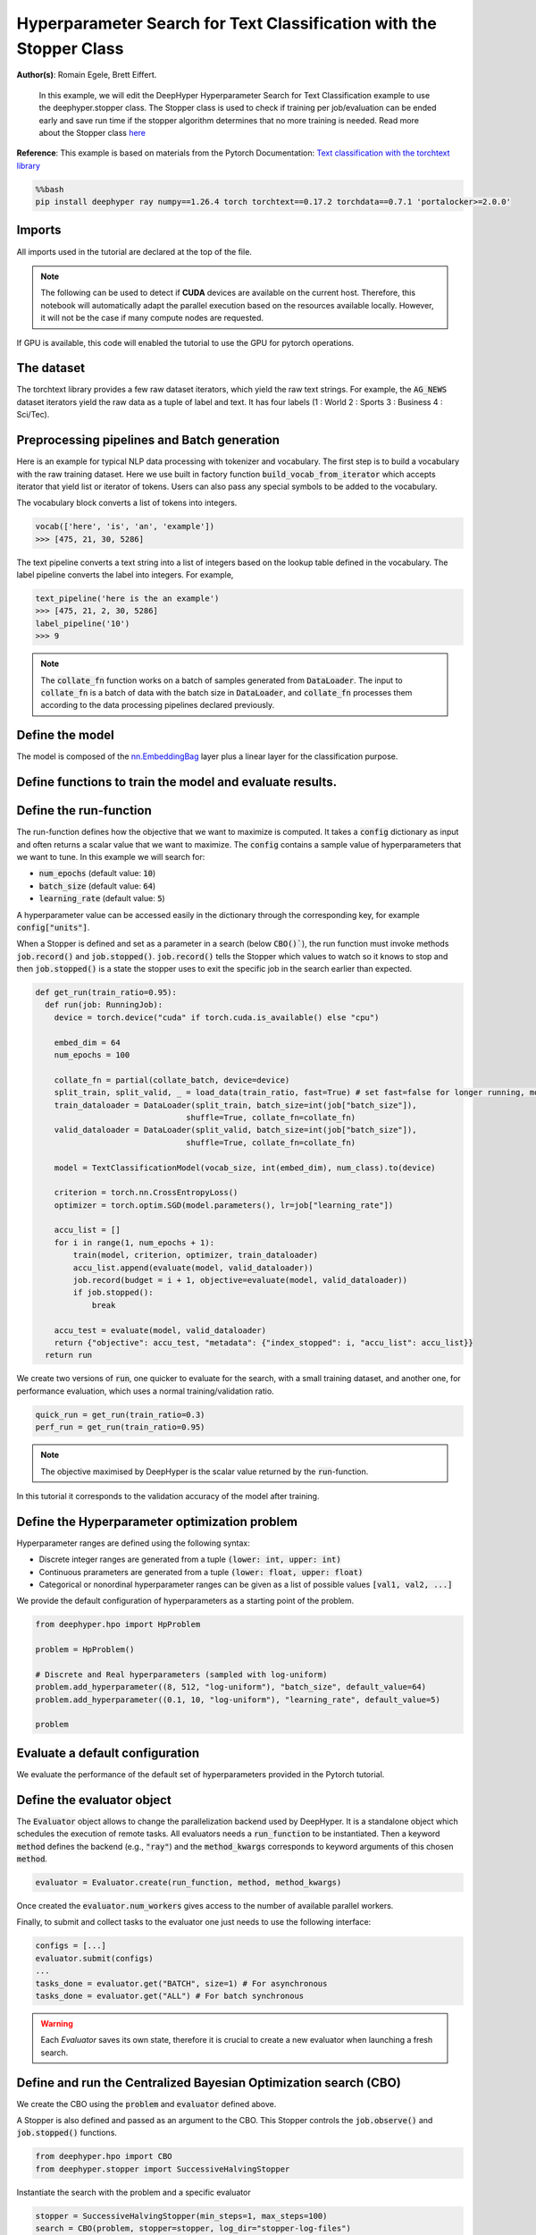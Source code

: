 
.. DO NOT EDIT.
.. THIS FILE WAS AUTOMATICALLY GENERATED BY SPHINX-GALLERY.
.. TO MAKE CHANGES, EDIT THE SOURCE PYTHON FILE:
.. "examples/examples_hpo/plot_hpo_text_classification_with_stopper.py"
.. LINE NUMBERS ARE GIVEN BELOW.

.. only:: html

    .. note::
        :class: sphx-glr-download-link-note

        :ref:`Go to the end <sphx_glr_download_examples_examples_hpo_plot_hpo_text_classification_with_stopper.py>`
        to download the full example code.

.. rst-class:: sphx-glr-example-title

.. _sphx_glr_examples_examples_hpo_plot_hpo_text_classification_with_stopper.py:


Hyperparameter Search for Text Classification with the Stopper Class
====================================================================

**Author(s)**: Romain Egele, Brett Eiffert.

 In this example, we will edit the DeepHyper Hyperparameter Search for Text Classification example to use the deephyper.stopper class. The Stopper class is 
 used to check if training per job/evaluation can be ended early and save run time if the stopper algorithm determines that
 no more training is needed. Read more about the Stopper class `here <https://deephyper.readthedocs.io/en/stable/_autosummary/deephyper.stopper.html>`_
 
**Reference**:
This example is based on materials from the Pytorch Documentation: `Text classification with the torchtext library <https://pytorch.org/tutorials/beginner/text_sentiment_ngrams_tutorial.html>`_

.. GENERATED FROM PYTHON SOURCE LINES 16-20

.. code-block:: bash

    %%bash
    pip install deephyper ray numpy==1.26.4 torch torchtext==0.17.2 torchdata==0.7.1 'portalocker>=2.0.0'

.. GENERATED FROM PYTHON SOURCE LINES 23-27

Imports
-------

All imports used in the tutorial are declared at the top of the file.

.. GENERATED FROM PYTHON SOURCE LINES 27-47

.. dropdown:: Code (Imports)

    .. code-block:: Python


        from deephyper.evaluator import RunningJob

        import ray
        import json
        from functools import partial

        import torch

        from torchtext.data.utils import get_tokenizer
        from torchtext.data.functional import to_map_style_dataset
        from torchtext.vocab import build_vocab_from_iterator
        from torchtext.datasets import AG_NEWS

        from torch.utils.data import DataLoader
        from torch.utils.data.dataset import random_split

        from torch import nn








.. GENERATED FROM PYTHON SOURCE LINES 48-51

.. note::
  The following can be used to detect if **CUDA** devices are available on the current host. Therefore, this notebook will automatically adapt the parallel execution based on the resources available locally. However, it will not be the case if many compute nodes are requested.


.. GENERATED FROM PYTHON SOURCE LINES 53-54

If GPU is available, this code will enabled the tutorial to use the GPU for pytorch operations.

.. GENERATED FROM PYTHON SOURCE LINES 55-60

.. dropdown:: Code (Code to check if using CPU or GPU)

    .. code-block:: Python


        is_gpu_available = torch.cuda.is_available()
        n_gpus = torch.cuda.device_count()








.. GENERATED FROM PYTHON SOURCE LINES 61-66

The dataset
-----------

The torchtext library provides a few raw dataset iterators, which yield the raw text strings. For example, the :code:`AG_NEWS` dataset iterators yield the raw data as a tuple of label and text. It has four labels (1 : World 2 : Sports 3 : Business 4 : Sci/Tec).


.. GENERATED FROM PYTHON SOURCE LINES 66-84

.. dropdown:: Code (Loading the data)

    .. code-block:: Python


        def load_data(train_ratio, fast=False):
            train_iter, test_iter = AG_NEWS()
            train_dataset = to_map_style_dataset(train_iter)
            test_dataset = to_map_style_dataset(test_iter)
            num_train = int(len(train_dataset) * train_ratio)
            split_train, split_valid = \
                random_split(train_dataset, [num_train, len(train_dataset) - num_train])
    
            ## downsample
            if fast:
                split_train, _ = random_split(split_train, [int(len(split_train)*.05), int(len(split_train)*.95)])
                split_valid, _ = random_split(split_valid, [int(len(split_valid)*.05), int(len(split_valid)*.95)])
                test_dataset, _ = random_split(test_dataset, [int(len(test_dataset)*.05), int(len(test_dataset)*.95)])

            return split_train, split_valid, test_dataset








.. GENERATED FROM PYTHON SOURCE LINES 85-93

Preprocessing pipelines and Batch generation
--------------------------------------------

Here is an example for typical NLP data processing with tokenizer and vocabulary. The first step is to build a vocabulary with the raw training dataset. Here we use built in
factory function :code:`build_vocab_from_iterator` which accepts iterator that yield list or iterator of tokens. Users can also pass any special symbols to be added to the
vocabulary.

The vocabulary block converts a list of tokens into integers.

.. GENERATED FROM PYTHON SOURCE LINES 95-99

.. code-block:: python

  vocab(['here', 'is', 'an', 'example'])
  >>> [475, 21, 30, 5286]

.. GENERATED FROM PYTHON SOURCE LINES 101-102

The text pipeline converts a text string into a list of integers based on the lookup table defined in the vocabulary. The label pipeline converts the label into integers. For example,

.. GENERATED FROM PYTHON SOURCE LINES 104-110

.. code-block:: python

  text_pipeline('here is the an example')
  >>> [475, 21, 2, 30, 5286]
  label_pipeline('10')
  >>> 9 

.. GENERATED FROM PYTHON SOURCE LINES 110-141

.. dropdown:: Code (Code to tokenize and build vocabulary for text processing)

    .. code-block:: Python


        train_iter = AG_NEWS(split='train')
        num_class = 4

        tokenizer = get_tokenizer('basic_english')

        def yield_tokens(data_iter):
            for _, text in data_iter:
                yield tokenizer(text)

        vocab = build_vocab_from_iterator(yield_tokens(train_iter), specials=["<unk>"])
        vocab.set_default_index(vocab["<unk>"])
        vocab_size = len(vocab)

        text_pipeline = lambda x: vocab(tokenizer(x))
        label_pipeline = lambda x: int(x) - 1


        def collate_batch(batch, device):
            label_list, text_list, offsets = [], [], [0]
            for (_label, _text) in batch:
                label_list.append(label_pipeline(_label))
                processed_text = torch.tensor(text_pipeline(_text), dtype=torch.int64)
                text_list.append(processed_text)
                offsets.append(processed_text.size(0))
            label_list = torch.tensor(label_list, dtype=torch.int64)
            offsets = torch.tensor(offsets[:-1]).cumsum(dim=0)
            text_list = torch.cat(text_list)
            return label_list.to(device), text_list.to(device), offsets.to(device)








.. GENERATED FROM PYTHON SOURCE LINES 142-144

.. note:: The :code:`collate_fn` function works on a batch of samples generated from :code:`DataLoader`. The input to :code:`collate_fn` is a batch of data with the batch size in :code:`DataLoader`, and :code:`collate_fn` processes them according to the data processing pipelines declared previously.


.. GENERATED FROM PYTHON SOURCE LINES 146-150

Define the model
----------------

The model is composed of the `nn.EmbeddingBag <https://pytorch.org/docs/stable/nn.html?highlight=embeddingbag#torch.nn.EmbeddingBag>`_ layer plus a linear layer for the classification purpose.

.. GENERATED FROM PYTHON SOURCE LINES 150-170

.. dropdown:: Code (Defining the Text Classification model)

    .. code-block:: Python


        class TextClassificationModel(nn.Module):

            def __init__(self, vocab_size, embed_dim, num_class):
                super().__init__()
                self.embedding = nn.EmbeddingBag(vocab_size, embed_dim, sparse=False)
                self.fc = nn.Linear(embed_dim, num_class)
                self.init_weights()

            def init_weights(self):
                initrange = 0.5
                self.embedding.weight.data.uniform_(-initrange, initrange)
                self.fc.weight.data.uniform_(-initrange, initrange)
                self.fc.bias.data.zero_()

            def forward(self, text, offsets):
                embedded = self.embedding(text, offsets)
                return self.fc(embedded)








.. GENERATED FROM PYTHON SOURCE LINES 171-173

Define functions to train the model and evaluate results.
---------------------------------------------------------

.. GENERATED FROM PYTHON SOURCE LINES 173-197

.. dropdown:: Code (Define the training and evaluation of the Text Classification model)

    .. code-block:: Python


        def train(model, criterion, optimizer, dataloader):
            model.train()

            for _, (label, text, offsets) in enumerate(dataloader):
                optimizer.zero_grad()
                predicted_label = model(text, offsets)
                loss = criterion(predicted_label, label)
                loss.backward()
                torch.nn.utils.clip_grad_norm_(model.parameters(), 0.1)
                optimizer.step()

        def evaluate(model, dataloader):
            model.eval()
            total_acc, total_count = 0, 0

            with torch.no_grad():
                for _, (label, text, offsets) in enumerate(dataloader):
                    predicted_label = model(text, offsets)
                    total_acc += (predicted_label.argmax(1) == label).sum().item()
                    total_count += label.size(0)
            return total_acc/total_count








.. GENERATED FROM PYTHON SOURCE LINES 198-213

Define the run-function
-----------------------

The run-function defines how the objective that we want to maximize is computed. It takes a :code:`config` dictionary as input and often returns a scalar value that we want to maximize. The :code:`config` contains a sample value of hyperparameters that we want to tune. In this example we will search for:

* :code:`num_epochs` (default value: :code:`10`)
* :code:`batch_size` (default value: :code:`64`)
* :code:`learning_rate` (default value: :code:`5`)

A hyperparameter value can be accessed easily in the dictionary through the corresponding key, for example :code:`config["units"]`.

When a Stopper is defined and set as a parameter in a search (below :code:`CBO()``), 
the run function must invoke methods :code:`job.record()` and :code:`job.stopped()`. 
:code:`job.record()` tells the Stopper which values to watch so it knows to stop 
and then :code:`job.stopped()` is a state the stopper uses to exit the specific job in the search earlier than expected.

.. GENERATED FROM PYTHON SOURCE LINES 213-245

.. code-block:: Python


    def get_run(train_ratio=0.95):
      def run(job: RunningJob):
        device = torch.device("cuda" if torch.cuda.is_available() else "cpu")

        embed_dim = 64
        num_epochs = 100
    
        collate_fn = partial(collate_batch, device=device)
        split_train, split_valid, _ = load_data(train_ratio, fast=True) # set fast=false for longer running, more accurate example
        train_dataloader = DataLoader(split_train, batch_size=int(job["batch_size"]),
                                    shuffle=True, collate_fn=collate_fn)
        valid_dataloader = DataLoader(split_valid, batch_size=int(job["batch_size"]),
                                    shuffle=True, collate_fn=collate_fn)

        model = TextClassificationModel(vocab_size, int(embed_dim), num_class).to(device)
      
        criterion = torch.nn.CrossEntropyLoss()
        optimizer = torch.optim.SGD(model.parameters(), lr=job["learning_rate"])

        accu_list = []
        for i in range(1, num_epochs + 1):
            train(model, criterion, optimizer, train_dataloader)
            accu_list.append(evaluate(model, valid_dataloader))
            job.record(budget = i + 1, objective=evaluate(model, valid_dataloader))
            if job.stopped():
                break
    
        accu_test = evaluate(model, valid_dataloader)
        return {"objective": accu_test, "metadata": {"index_stopped": i, "accu_list": accu_list}}
      return run








.. GENERATED FROM PYTHON SOURCE LINES 246-247

We create two versions of :code:`run`, one quicker to evaluate for the search, with a small training dataset, and another one, for performance evaluation, which uses a normal training/validation ratio.

.. GENERATED FROM PYTHON SOURCE LINES 249-252

.. code-block:: Python

    quick_run = get_run(train_ratio=0.3)
    perf_run = get_run(train_ratio=0.95)








.. GENERATED FROM PYTHON SOURCE LINES 253-256

.. note:: The objective maximised by DeepHyper is the scalar value returned by the :code:`run`-function.

In this tutorial it corresponds to the validation accuracy of the model after training.

.. GENERATED FROM PYTHON SOURCE LINES 258-268

Define the Hyperparameter optimization problem
---------------------------------------------- 

Hyperparameter ranges are defined using the following syntax:

* Discrete integer ranges are generated from a tuple :code:`(lower: int, upper: int)`
* Continuous prarameters are generated from a tuple :code:`(lower: float, upper: float)`
* Categorical or nonordinal hyperparameter ranges can be given as a list of possible values :code:`[val1, val2, ...]`

We provide the default configuration of hyperparameters as a starting point of the problem.

.. GENERATED FROM PYTHON SOURCE LINES 270-280

.. code-block:: Python

    from deephyper.hpo import HpProblem

    problem = HpProblem()

    # Discrete and Real hyperparameters (sampled with log-uniform)
    problem.add_hyperparameter((8, 512, "log-uniform"), "batch_size", default_value=64)
    problem.add_hyperparameter((0.1, 10, "log-uniform"), "learning_rate", default_value=5)

    problem





.. rst-class:: sphx-glr-script-out

 .. code-block:: none


    Configuration space object:
      Hyperparameters:
        batch_size, Type: UniformInteger, Range: [8, 512], Default: 64, on log-scale
        learning_rate, Type: UniformFloat, Range: [0.1, 10.0], Default: 5.0, on log-scale




.. GENERATED FROM PYTHON SOURCE LINES 281-285

Evaluate a default configuration
--------------------------------

We evaluate the performance of the default set of hyperparameters provided in the Pytorch tutorial.

.. GENERATED FROM PYTHON SOURCE LINES 285-305

.. dropdown:: Code (Imports)

    .. code-block:: Python


        #We launch the Ray run-time and execute the `run` function
        #with the default configuration

        if is_gpu_available:
            if not(ray.is_initialized()):
                ray.init(num_cpus=n_gpus, num_gpus=n_gpus, log_to_driver=False)
    
            run_default = ray.remote(num_cpus=1, num_gpus=1)(perf_run)
            objective_default = ray.get(run_default.remote(RunningJob(parameters=problem.default_configuration)))
        else:
            if not(ray.is_initialized()):
                ray.init(num_cpus=1, log_to_driver=False)
            run_default = perf_run
            objective_default = run_default(RunningJob(parameters=problem.default_configuration))
            print(problem.default_configuration)

        print(f"Accuracy Default Configuration:  {objective_default["objective"]:.3f}")





.. rst-class:: sphx-glr-script-out

 .. code-block:: none

    2025-08-18 14:34:14,988 INFO worker.py:1843 -- Started a local Ray instance. View the dashboard at http://127.0.0.1:8265 
    {'batch_size': 64, 'learning_rate': 5.0}
    Accuracy Default Configuration:  0.850




.. GENERATED FROM PYTHON SOURCE LINES 306-312

Define the evaluator object
---------------------------

The :code:`Evaluator` object allows to change the parallelization backend used by DeepHyper.  
It is a standalone object which schedules the execution of remote tasks. All evaluators needs a :code:`run_function` to be instantiated.  
Then a keyword :code:`method` defines the backend (e.g., :code:`"ray"`) and the :code:`method_kwargs` corresponds to keyword arguments of this chosen :code:`method`.

.. GENERATED FROM PYTHON SOURCE LINES 314-317

.. code-block:: python

  evaluator = Evaluator.create(run_function, method, method_kwargs)

.. GENERATED FROM PYTHON SOURCE LINES 319-322

Once created the :code:`evaluator.num_workers` gives access to the number of available parallel workers.

Finally, to submit and collect tasks to the evaluator one just needs to use the following interface:

.. GENERATED FROM PYTHON SOURCE LINES 324-331

.. code-block:: python

 	configs = [...]
 	evaluator.submit(configs)
	...
	tasks_done = evaluator.get("BATCH", size=1) # For asynchronous
	tasks_done = evaluator.get("ALL") # For batch synchronous

.. GENERATED FROM PYTHON SOURCE LINES 333-334

.. warning:: Each `Evaluator` saves its own state, therefore it is crucial to create a new evaluator when launching a fresh search.

.. GENERATED FROM PYTHON SOURCE LINES 334-367

.. dropdown:: Code (Imports)

    .. code-block:: Python


        from deephyper.evaluator import Evaluator
        from deephyper.evaluator.callback import TqdmCallback


        def get_evaluator(run_function):
            # Default arguments for Ray: 1 worker and 1 worker per evaluation
            method_kwargs = {
                "num_cpus": 1, 
                "num_cpus_per_task": 1,
                "callbacks": [TqdmCallback()]
            }

            # If GPU devices are detected then it will create 'n_gpus' workers
            # and use 1 worker for each evaluation
            if is_gpu_available:
                method_kwargs["num_cpus"] = n_gpus
                method_kwargs["num_gpus"] = n_gpus
                method_kwargs["num_cpus_per_task"] = 1
                method_kwargs["num_gpus_per_task"] = 1

            evaluator = Evaluator.create(
                run_function, 
                method="ray", 
                method_kwargs=method_kwargs
            )
            print(f"Created new evaluator with {evaluator.num_workers} worker{'s' if evaluator.num_workers > 1 else ''} and config: {method_kwargs}", )
    
            return evaluator

        evaluator = get_evaluator(quick_run)





.. rst-class:: sphx-glr-script-out

 .. code-block:: none

    Created new evaluator with 1 worker and config: {'num_cpus': 1, 'num_cpus_per_task': 1, 'callbacks': [<deephyper.evaluator.callback.TqdmCallback object at 0x13e0e7da0>]}




.. GENERATED FROM PYTHON SOURCE LINES 368-374

Define and run the Centralized Bayesian Optimization search (CBO)
-----------------------------------------------------------------

We create the CBO using the :code:`problem` and :code:`evaluator` defined above.

A Stopper is also defined and passed as an argument to the CBO. This Stopper controls the :code:`job.observe()` and :code:`job.stopped()` functions.

.. GENERATED FROM PYTHON SOURCE LINES 376-379

.. code-block:: Python

    from deephyper.hpo import CBO
    from deephyper.stopper import SuccessiveHalvingStopper








.. GENERATED FROM PYTHON SOURCE LINES 380-381

Instantiate the search with the problem and a specific evaluator

.. GENERATED FROM PYTHON SOURCE LINES 381-384

.. code-block:: Python

    stopper = SuccessiveHalvingStopper(min_steps=1, max_steps=100)
    search = CBO(problem, stopper=stopper, log_dir="stopper-log-files")








.. GENERATED FROM PYTHON SOURCE LINES 385-390

.. note:: 
  All DeepHyper's search algorithm have two stopping criteria:
      * :code:`max_evals (int)`: Defines the maximum number of evaluations that we want to perform. Default to :code:`-1` for an infinite number.
      * :code:`timeout (int)`: Defines a time budget (in seconds) before stopping the search. Default to :code:`None` for an infinite time budget.


.. GENERATED FROM PYTHON SOURCE LINES 392-394

.. code-block:: Python

    results = search.search(evaluator, max_evals=30)





.. rst-class:: sphx-glr-script-out

 .. code-block:: none

      0%|          | 0/30 [00:00<?, ?it/s]      3%|▎         | 1/30 [00:00<00:00, 3880.02it/s, failures=0, objective=0.806]      7%|▋         | 2/30 [00:00<00:11,  2.49it/s, failures=0, objective=0.806]        7%|▋         | 2/30 [00:00<00:11,  2.49it/s, failures=0, objective=0.806]     10%|█         | 3/30 [00:01<00:14,  1.80it/s, failures=0, objective=0.806]     10%|█         | 3/30 [00:01<00:14,  1.80it/s, failures=0, objective=0.806]     13%|█▎        | 4/30 [00:21<03:22,  7.77s/it, failures=0, objective=0.806]     13%|█▎        | 4/30 [00:21<03:22,  7.77s/it, failures=0, objective=0.811]     17%|█▋        | 5/30 [00:22<02:15,  5.42s/it, failures=0, objective=0.811]     17%|█▋        | 5/30 [00:22<02:15,  5.42s/it, failures=0, objective=0.811]     20%|██        | 6/30 [00:23<01:34,  3.93s/it, failures=0, objective=0.811]     20%|██        | 6/30 [00:23<01:34,  3.93s/it, failures=0, objective=0.811]     23%|██▎       | 7/30 [00:24<01:09,  3.03s/it, failures=0, objective=0.811]     23%|██▎       | 7/30 [00:24<01:09,  3.03s/it, failures=0, objective=0.811]     27%|██▋       | 8/30 [00:25<00:53,  2.42s/it, failures=0, objective=0.811]     27%|██▋       | 8/30 [00:25<00:53,  2.42s/it, failures=0, objective=0.811]     30%|███       | 9/30 [00:31<01:15,  3.60s/it, failures=0, objective=0.811]     30%|███       | 9/30 [00:31<01:15,  3.60s/it, failures=0, objective=0.811]     33%|███▎      | 10/30 [00:32<00:55,  2.79s/it, failures=0, objective=0.811]     33%|███▎      | 10/30 [00:32<00:55,  2.79s/it, failures=0, objective=0.811]     37%|███▋      | 11/30 [00:34<00:44,  2.35s/it, failures=0, objective=0.811]     37%|███▋      | 11/30 [00:34<00:44,  2.35s/it, failures=0, objective=0.811]     40%|████      | 12/30 [00:35<00:34,  1.93s/it, failures=0, objective=0.811]     40%|████      | 12/30 [00:35<00:34,  1.93s/it, failures=0, objective=0.811]     43%|████▎     | 13/30 [00:36<00:28,  1.71s/it, failures=0, objective=0.811]     43%|████▎     | 13/30 [00:36<00:28,  1.71s/it, failures=0, objective=0.811]     47%|████▋     | 14/30 [00:37<00:23,  1.47s/it, failures=0, objective=0.811]     47%|████▋     | 14/30 [00:37<00:23,  1.47s/it, failures=0, objective=0.811]     50%|█████     | 15/30 [00:38<00:20,  1.35s/it, failures=0, objective=0.811]     50%|█████     | 15/30 [00:38<00:20,  1.35s/it, failures=0, objective=0.811]     53%|█████▎    | 16/30 [00:39<00:18,  1.30s/it, failures=0, objective=0.811]     53%|█████▎    | 16/30 [00:39<00:18,  1.30s/it, failures=0, objective=0.811]     57%|█████▋    | 17/30 [00:40<00:15,  1.19s/it, failures=0, objective=0.811]     57%|█████▋    | 17/30 [00:40<00:15,  1.19s/it, failures=0, objective=0.811]     60%|██████    | 18/30 [00:41<00:13,  1.12s/it, failures=0, objective=0.811]     60%|██████    | 18/30 [00:41<00:13,  1.12s/it, failures=0, objective=0.811]     63%|██████▎   | 19/30 [00:42<00:11,  1.09s/it, failures=0, objective=0.811]     63%|██████▎   | 19/30 [00:42<00:11,  1.09s/it, failures=0, objective=0.811]     67%|██████▋   | 20/30 [00:43<00:10,  1.06s/it, failures=0, objective=0.811]     67%|██████▋   | 20/30 [00:43<00:10,  1.06s/it, failures=0, objective=0.811]     70%|███████   | 21/30 [00:44<00:09,  1.10s/it, failures=0, objective=0.811]     70%|███████   | 21/30 [00:44<00:09,  1.10s/it, failures=0, objective=0.811]     73%|███████▎  | 22/30 [00:45<00:08,  1.08s/it, failures=0, objective=0.811]     73%|███████▎  | 22/30 [00:45<00:08,  1.08s/it, failures=0, objective=0.811]     77%|███████▋  | 23/30 [00:46<00:07,  1.07s/it, failures=0, objective=0.811]     77%|███████▋  | 23/30 [00:46<00:07,  1.07s/it, failures=0, objective=0.811]     80%|████████  | 24/30 [00:47<00:06,  1.06s/it, failures=0, objective=0.811]     80%|████████  | 24/30 [00:47<00:06,  1.06s/it, failures=0, objective=0.811]     83%|████████▎ | 25/30 [00:48<00:05,  1.05s/it, failures=0, objective=0.811]     83%|████████▎ | 25/30 [00:48<00:05,  1.05s/it, failures=0, objective=0.811]     87%|████████▋ | 26/30 [00:49<00:04,  1.06s/it, failures=0, objective=0.811]     87%|████████▋ | 26/30 [00:49<00:04,  1.06s/it, failures=0, objective=0.811]     90%|█████████ | 27/30 [01:18<00:28,  9.34s/it, failures=0, objective=0.811]     90%|█████████ | 27/30 [01:18<00:28,  9.34s/it, failures=0, objective=0.816]     93%|█████████▎| 28/30 [02:05<00:41, 20.76s/it, failures=0, objective=0.816]     93%|█████████▎| 28/30 [02:05<00:41, 20.76s/it, failures=0, objective=0.816]     97%|█████████▋| 29/30 [02:09<00:15, 15.70s/it, failures=0, objective=0.816]     97%|█████████▋| 29/30 [02:09<00:15, 15.70s/it, failures=0, objective=0.816]    100%|██████████| 30/30 [02:10<00:00, 11.31s/it, failures=0, objective=0.816]    100%|██████████| 30/30 [02:10<00:00, 11.31s/it, failures=0, objective=0.816]    100%|██████████| 30/30 [02:10<00:00,  4.36s/it, failures=0, objective=0.816]




.. GENERATED FROM PYTHON SOURCE LINES 395-401

The returned :code:`results` is a Pandas Dataframe where columns are hyperparameters and information stored by the evaluator:

* :code:`job_id` is a unique identifier corresponding to the order of creation of tasks
* :code:`objective` is the value returned by the run-function
* :code:`timestamp_submit` is the time (in seconds) when the hyperparameter configuration was submitted by the :code:`Evaluator` relative to the creation of the evaluator.
* :code:`timestamp_gather` is the time (in seconds) when the hyperparameter configuration was collected by the :code:`Evaluator` relative to the creation of the evaluator.

.. GENERATED FROM PYTHON SOURCE LINES 403-406

Show results. As shown by the :code:`index_stopped` column, even there were 100 epochs per job, not all jobs used all 100 epochs.
The power of a Stopper is shown as it can reduce runtime significantly as the Stopper and jobs become "smart" and decide to end early
because the Stopper algorithm determined it was unnecessary to move forward in the search for that job.

.. GENERATED FROM PYTHON SOURCE LINES 406-409

.. code-block:: Python

    results







.. raw:: html

    <div class="output_subarea output_html rendered_html output_result">
    <div>
    <style scoped>
        .dataframe tbody tr th:only-of-type {
            vertical-align: middle;
        }

        .dataframe tbody tr th {
            vertical-align: top;
        }

        .dataframe thead th {
            text-align: right;
        }
    </style>
    <table border="1" class="dataframe">
      <thead>
        <tr style="text-align: right;">
          <th></th>
          <th>p:batch_size</th>
          <th>p:learning_rate</th>
          <th>objective</th>
          <th>job_id</th>
          <th>job_status</th>
          <th>m:timestamp_submit</th>
          <th>m:index_stopped</th>
          <th>m:accu_list</th>
          <th>m:timestamp_gather</th>
        </tr>
      </thead>
      <tbody>
        <tr>
          <th>0</th>
          <td>89</td>
          <td>0.936261</td>
          <td>0.806429</td>
          <td>0</td>
          <td>DONE</td>
          <td>0.873358</td>
          <td>99</td>
          <td>[0.29, 0.33, 0.3597619047619048, 0.38928571428...</td>
          <td>24.567496</td>
        </tr>
        <tr>
          <th>1</th>
          <td>462</td>
          <td>0.127722</td>
          <td>0.256667</td>
          <td>1</td>
          <td>DONE</td>
          <td>24.590855</td>
          <td>1</td>
          <td>[0.25666666666666665]</td>
          <td>25.379413</td>
        </tr>
        <tr>
          <th>2</th>
          <td>68</td>
          <td>0.248208</td>
          <td>0.273333</td>
          <td>2</td>
          <td>DONE</td>
          <td>25.389952</td>
          <td>1</td>
          <td>[0.2733333333333333]</td>
          <td>26.149187</td>
        </tr>
        <tr>
          <th>3</th>
          <td>122</td>
          <td>6.620931</td>
          <td>0.811190</td>
          <td>3</td>
          <td>DONE</td>
          <td>26.160535</td>
          <td>99</td>
          <td>[0.34, 0.4742857142857143, 0.48095238095238096...</td>
          <td>46.049277</td>
        </tr>
        <tr>
          <th>4</th>
          <td>14</td>
          <td>0.455865</td>
          <td>0.290952</td>
          <td>4</td>
          <td>DONE</td>
          <td>46.059753</td>
          <td>1</td>
          <td>[0.29095238095238096]</td>
          <td>47.064833</td>
        </tr>
        <tr>
          <th>5</th>
          <td>226</td>
          <td>5.175847</td>
          <td>0.271429</td>
          <td>5</td>
          <td>DONE</td>
          <td>47.294174</td>
          <td>1</td>
          <td>[0.2714285714285714]</td>
          <td>47.999485</td>
        </tr>
        <tr>
          <th>6</th>
          <td>143</td>
          <td>6.786172</td>
          <td>0.382619</td>
          <td>6</td>
          <td>DONE</td>
          <td>48.232269</td>
          <td>2</td>
          <td>[0.38976190476190475, 0.38261904761904764]</td>
          <td>49.135595</td>
        </tr>
        <tr>
          <th>7</th>
          <td>122</td>
          <td>5.489615</td>
          <td>0.309048</td>
          <td>7</td>
          <td>DONE</td>
          <td>49.501916</td>
          <td>1</td>
          <td>[0.30904761904761907]</td>
          <td>50.226595</td>
        </tr>
        <tr>
          <th>8</th>
          <td>82</td>
          <td>6.303539</td>
          <td>0.805714</td>
          <td>8</td>
          <td>DONE</td>
          <td>50.455649</td>
          <td>26</td>
          <td>[0.3788095238095238, 0.4830952380952381, 0.447...</td>
          <td>56.438881</td>
        </tr>
        <tr>
          <th>9</th>
          <td>118</td>
          <td>6.322114</td>
          <td>0.328571</td>
          <td>9</td>
          <td>DONE</td>
          <td>56.670742</td>
          <td>1</td>
          <td>[0.32857142857142857]</td>
          <td>57.395846</td>
        </tr>
        <tr>
          <th>10</th>
          <td>121</td>
          <td>6.612655</td>
          <td>0.451905</td>
          <td>10</td>
          <td>DONE</td>
          <td>57.824365</td>
          <td>2</td>
          <td>[0.36428571428571427, 0.4519047619047619]</td>
          <td>58.737630</td>
        </tr>
        <tr>
          <th>11</th>
          <td>89</td>
          <td>1.066949</td>
          <td>0.309762</td>
          <td>11</td>
          <td>DONE</td>
          <td>58.977306</td>
          <td>1</td>
          <td>[0.30976190476190474]</td>
          <td>59.708176</td>
        </tr>
        <tr>
          <th>12</th>
          <td>78</td>
          <td>5.803714</td>
          <td>0.342381</td>
          <td>12</td>
          <td>DONE</td>
          <td>59.936309</td>
          <td>2</td>
          <td>[0.39976190476190476, 0.3423809523809524]</td>
          <td>60.896947</td>
        </tr>
        <tr>
          <th>13</th>
          <td>129</td>
          <td>6.773631</td>
          <td>0.321190</td>
          <td>13</td>
          <td>DONE</td>
          <td>61.127136</td>
          <td>1</td>
          <td>[0.3211904761904762]</td>
          <td>61.837705</td>
        </tr>
        <tr>
          <th>14</th>
          <td>81</td>
          <td>9.214344</td>
          <td>0.264762</td>
          <td>14</td>
          <td>DONE</td>
          <td>62.157754</td>
          <td>1</td>
          <td>[0.26476190476190475]</td>
          <td>62.898223</td>
        </tr>
        <tr>
          <th>15</th>
          <td>82</td>
          <td>6.868379</td>
          <td>0.395476</td>
          <td>15</td>
          <td>DONE</td>
          <td>63.133662</td>
          <td>2</td>
          <td>[0.3545238095238095, 0.3954761904761905]</td>
          <td>64.081785</td>
        </tr>
        <tr>
          <th>16</th>
          <td>189</td>
          <td>0.941383</td>
          <td>0.242857</td>
          <td>16</td>
          <td>DONE</td>
          <td>64.311886</td>
          <td>1</td>
          <td>[0.24285714285714285]</td>
          <td>65.019591</td>
        </tr>
        <tr>
          <th>17</th>
          <td>153</td>
          <td>3.548180</td>
          <td>0.306429</td>
          <td>17</td>
          <td>DONE</td>
          <td>65.249049</td>
          <td>1</td>
          <td>[0.30642857142857144]</td>
          <td>65.967033</td>
        </tr>
        <tr>
          <th>18</th>
          <td>39</td>
          <td>0.796331</td>
          <td>0.265476</td>
          <td>18</td>
          <td>DONE</td>
          <td>66.196620</td>
          <td>1</td>
          <td>[0.2654761904761905]</td>
          <td>66.990159</td>
        </tr>
        <tr>
          <th>19</th>
          <td>82</td>
          <td>0.926323</td>
          <td>0.268571</td>
          <td>19</td>
          <td>DONE</td>
          <td>67.222382</td>
          <td>1</td>
          <td>[0.26857142857142857]</td>
          <td>67.968843</td>
        </tr>
        <tr>
          <th>20</th>
          <td>82</td>
          <td>6.288300</td>
          <td>0.459524</td>
          <td>20</td>
          <td>DONE</td>
          <td>68.235045</td>
          <td>2</td>
          <td>[0.38571428571428573, 0.4595238095238095]</td>
          <td>69.176954</td>
        </tr>
        <tr>
          <th>21</th>
          <td>124</td>
          <td>6.642127</td>
          <td>0.325952</td>
          <td>21</td>
          <td>DONE</td>
          <td>69.492247</td>
          <td>1</td>
          <td>[0.32595238095238094]</td>
          <td>70.213134</td>
        </tr>
        <tr>
          <th>22</th>
          <td>82</td>
          <td>6.306742</td>
          <td>0.338810</td>
          <td>22</td>
          <td>DONE</td>
          <td>70.529433</td>
          <td>1</td>
          <td>[0.3388095238095238]</td>
          <td>71.268248</td>
        </tr>
        <tr>
          <th>23</th>
          <td>89</td>
          <td>0.936794</td>
          <td>0.303333</td>
          <td>23</td>
          <td>DONE</td>
          <td>71.572120</td>
          <td>1</td>
          <td>[0.30333333333333334]</td>
          <td>72.305645</td>
        </tr>
        <tr>
          <th>24</th>
          <td>90</td>
          <td>0.934473</td>
          <td>0.283810</td>
          <td>24</td>
          <td>DONE</td>
          <td>72.597020</td>
          <td>1</td>
          <td>[0.2838095238095238]</td>
          <td>73.326124</td>
        </tr>
        <tr>
          <th>25</th>
          <td>83</td>
          <td>6.303264</td>
          <td>0.287619</td>
          <td>25</td>
          <td>DONE</td>
          <td>73.668412</td>
          <td>1</td>
          <td>[0.2876190476190476]</td>
          <td>74.405132</td>
        </tr>
        <tr>
          <th>26</th>
          <td>34</td>
          <td>6.297783</td>
          <td>0.816429</td>
          <td>26</td>
          <td>DONE</td>
          <td>74.632590</td>
          <td>99</td>
          <td>[0.465, 0.5776190476190476, 0.5757142857142857...</td>
          <td>103.068003</td>
        </tr>
        <tr>
          <th>27</th>
          <td>10</td>
          <td>8.341522</td>
          <td>0.813333</td>
          <td>27</td>
          <td>DONE</td>
          <td>103.303074</td>
          <td>80</td>
          <td>[0.55, 0.7361904761904762, 0.7595238095238095,...</td>
          <td>150.467412</td>
        </tr>
        <tr>
          <th>28</th>
          <td>19</td>
          <td>9.167084</td>
          <td>0.790238</td>
          <td>28</td>
          <td>DONE</td>
          <td>150.792730</td>
          <td>8</td>
          <td>[0.4533333333333333, 0.638095238095238, 0.745,...</td>
          <td>154.363692</td>
        </tr>
        <tr>
          <th>29</th>
          <td>35</td>
          <td>5.982289</td>
          <td>0.311429</td>
          <td>29</td>
          <td>DONE</td>
          <td>154.608246</td>
          <td>1</td>
          <td>[0.31142857142857144]</td>
          <td>155.419572</td>
        </tr>
      </tbody>
    </table>
    </div>
    </div>
    <br />
    <br />

.. GENERATED FROM PYTHON SOURCE LINES 410-416

Visualizing the Stopper
-----------------------
This graph shows the same information as described above but in a visual form.
Each of the 30 jobs and the rate at which they learned against the validation dataset is shown here. 
As shown above, not all job lines will show 100 epochs because the Stopper determined the jobs did not 
need to run the full time to converge on a solution.

.. GENERATED FROM PYTHON SOURCE LINES 418-434

.. code-block:: Python

    import numpy as np
    import matplotlib.pyplot as plt

    i = 0
    for row in results.iterrows():
        y = row[1]["m:accu_list"]
        x = np.arange(i+1, i+1+len(y))
        plt.plot(x, y, label=row[1]["job_id"])
        i += len(y)

    plt.xlabel('Epoch')
    plt.ylabel('Validation accuracy')
    plt.title("Validation Accuracies during training")

    plt.show()




.. image-sg:: /examples/examples_hpo/images/sphx_glr_plot_hpo_text_classification_with_stopper_001.png
   :alt: Validation Accuracies during training
   :srcset: /examples/examples_hpo/images/sphx_glr_plot_hpo_text_classification_with_stopper_001.png
   :class: sphx-glr-single-img





.. GENERATED FROM PYTHON SOURCE LINES 435-439

Evaluate the best configuration
-------------------------------

Now that the search is over, let us print the best configuration found during this run and evaluate it on the full training dataset.

.. GENERATED FROM PYTHON SOURCE LINES 441-443

Show the job with best configuration and compare this with the graph above. The result of the comparison should be intuitive -
the job with the best objective in the graph should match :code:`i_max`.

.. GENERATED FROM PYTHON SOURCE LINES 443-446

.. code-block:: Python

    i_max = results.objective.argmax()
    i_max





.. rst-class:: sphx-glr-script-out

 .. code-block:: none


    26



.. GENERATED FROM PYTHON SOURCE LINES 447-456

.. code-block:: Python

    best_config = results.iloc[i_max][:-3].to_dict()
    best_config = {k[2:]: v for k, v in best_config.items() if k.startswith("p:")}

    print(f"The default configuration has an accuracy of {objective_default["objective"]:.3f}. \n" 
          f"The best configuration found by DeepHyper has an accuracy {results['objective'].iloc[i_max]:.3f}, \n" 
          f"finished after {results['m:timestamp_gather'].iloc[i_max]:.2f} seconds of search.\n")

    print(json.dumps(best_config, indent=4))





.. rst-class:: sphx-glr-script-out

 .. code-block:: none

    The default configuration has an accuracy of 0.850. 
    The best configuration found by DeepHyper has an accuracy 0.816, 
    finished after 103.07 seconds of search.

    {
        "batch_size": 34,
        "learning_rate": 6.297783280051977
    }




.. GENERATED FROM PYTHON SOURCE LINES 457-459

.. code-block:: Python

    objective_best = perf_run(RunningJob(parameters=best_config))
    print(f"Accuracy Best Configuration:  {objective_best["objective"]:.3f}")




.. rst-class:: sphx-glr-script-out

 .. code-block:: none

    Accuracy Best Configuration:  0.857





.. rst-class:: sphx-glr-timing

   **Total running time of the script:** (4 minutes 34.607 seconds)


.. _sphx_glr_download_examples_examples_hpo_plot_hpo_text_classification_with_stopper.py:

.. only:: html

  .. container:: sphx-glr-footer sphx-glr-footer-example

    .. container:: sphx-glr-download sphx-glr-download-jupyter

      :download:`Download Jupyter notebook: plot_hpo_text_classification_with_stopper.ipynb <plot_hpo_text_classification_with_stopper.ipynb>`

    .. container:: sphx-glr-download sphx-glr-download-python

      :download:`Download Python source code: plot_hpo_text_classification_with_stopper.py <plot_hpo_text_classification_with_stopper.py>`

    .. container:: sphx-glr-download sphx-glr-download-zip

      :download:`Download zipped: plot_hpo_text_classification_with_stopper.zip <plot_hpo_text_classification_with_stopper.zip>`


.. only:: html

 .. rst-class:: sphx-glr-signature

    `Gallery generated by Sphinx-Gallery <https://sphinx-gallery.github.io>`_
